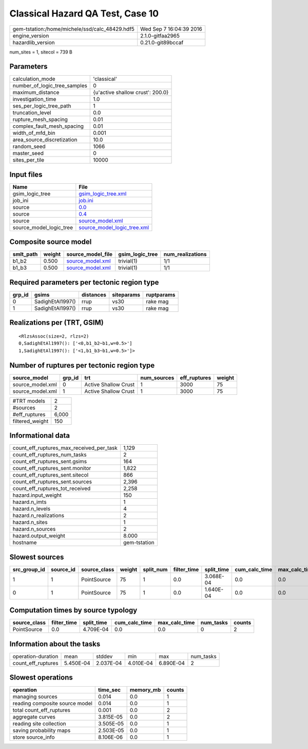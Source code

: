 Classical Hazard QA Test, Case 10
=================================

============================================== ========================
gem-tstation:/home/michele/ssd/calc_48429.hdf5 Wed Sep  7 16:04:39 2016
engine_version                                 2.1.0-gitfaa2965        
hazardlib_version                              0.21.0-git89bccaf       
============================================== ========================

num_sites = 1, sitecol = 739 B

Parameters
----------
============================ ================================
calculation_mode             'classical'                     
number_of_logic_tree_samples 0                               
maximum_distance             {u'active shallow crust': 200.0}
investigation_time           1.0                             
ses_per_logic_tree_path      1                               
truncation_level             0.0                             
rupture_mesh_spacing         0.01                            
complex_fault_mesh_spacing   0.01                            
width_of_mfd_bin             0.001                           
area_source_discretization   10.0                            
random_seed                  1066                            
master_seed                  0                               
sites_per_tile               10000                           
============================ ================================

Input files
-----------
======================= ============================================================
Name                    File                                                        
======================= ============================================================
gsim_logic_tree         `gsim_logic_tree.xml <gsim_logic_tree.xml>`_                
job_ini                 `job.ini <job.ini>`_                                        
source                  `0.0 <0.0>`_                                                
source                  `0.4 <0.4>`_                                                
source                  `source_model.xml <source_model.xml>`_                      
source_model_logic_tree `source_model_logic_tree.xml <source_model_logic_tree.xml>`_
======================= ============================================================

Composite source model
----------------------
========= ====== ====================================== =============== ================
smlt_path weight source_model_file                      gsim_logic_tree num_realizations
========= ====== ====================================== =============== ================
b1_b2     0.500  `source_model.xml <source_model.xml>`_ trivial(1)      1/1             
b1_b3     0.500  `source_model.xml <source_model.xml>`_ trivial(1)      1/1             
========= ====== ====================================== =============== ================

Required parameters per tectonic region type
--------------------------------------------
====== ================ ========= ========== ==========
grp_id gsims            distances siteparams ruptparams
====== ================ ========= ========== ==========
0      SadighEtAl1997() rrup      vs30       rake mag  
1      SadighEtAl1997() rrup      vs30       rake mag  
====== ================ ========= ========== ==========

Realizations per (TRT, GSIM)
----------------------------

::

  <RlzsAssoc(size=2, rlzs=2)
  0,SadighEtAl1997(): ['<0,b1_b2~b1,w=0.5>']
  1,SadighEtAl1997(): ['<1,b1_b3~b1,w=0.5>']>

Number of ruptures per tectonic region type
-------------------------------------------
================ ====== ==================== =========== ============ ======
source_model     grp_id trt                  num_sources eff_ruptures weight
================ ====== ==================== =========== ============ ======
source_model.xml 0      Active Shallow Crust 1           3000         75    
source_model.xml 1      Active Shallow Crust 1           3000         75    
================ ====== ==================== =========== ============ ======

=============== =====
#TRT models     2    
#sources        2    
#eff_ruptures   6,000
filtered_weight 150  
=============== =====

Informational data
------------------
======================================== ============
count_eff_ruptures_max_received_per_task 1,129       
count_eff_ruptures_num_tasks             2           
count_eff_ruptures_sent.gsims            164         
count_eff_ruptures_sent.monitor          1,822       
count_eff_ruptures_sent.sitecol          866         
count_eff_ruptures_sent.sources          2,396       
count_eff_ruptures_tot_received          2,258       
hazard.input_weight                      150         
hazard.n_imts                            1           
hazard.n_levels                          4           
hazard.n_realizations                    2           
hazard.n_sites                           1           
hazard.n_sources                         2           
hazard.output_weight                     8.000       
hostname                                 gem-tstation
======================================== ============

Slowest sources
---------------
============ ========= ============ ====== ========= =========== ========== ============= ============= =========
src_group_id source_id source_class weight split_num filter_time split_time cum_calc_time max_calc_time num_tasks
============ ========= ============ ====== ========= =========== ========== ============= ============= =========
1            1         PointSource  75     1         0.0         3.068E-04  0.0           0.0           0        
0            1         PointSource  75     1         0.0         1.640E-04  0.0           0.0           0        
============ ========= ============ ====== ========= =========== ========== ============= ============= =========

Computation times by source typology
------------------------------------
============ =========== ========== ============= ============= ========= ======
source_class filter_time split_time cum_calc_time max_calc_time num_tasks counts
============ =========== ========== ============= ============= ========= ======
PointSource  0.0         4.709E-04  0.0           0.0           0         2     
============ =========== ========== ============= ============= ========= ======

Information about the tasks
---------------------------
================== ========= ========= ========= ========= =========
operation-duration mean      stddev    min       max       num_tasks
count_eff_ruptures 5.450E-04 2.037E-04 4.010E-04 6.890E-04 2        
================== ========= ========= ========= ========= =========

Slowest operations
------------------
============================== ========= ========= ======
operation                      time_sec  memory_mb counts
============================== ========= ========= ======
managing sources               0.014     0.0       1     
reading composite source model 0.014     0.0       1     
total count_eff_ruptures       0.001     0.0       2     
aggregate curves               3.815E-05 0.0       2     
reading site collection        3.505E-05 0.0       1     
saving probability maps        2.503E-05 0.0       1     
store source_info              8.106E-06 0.0       1     
============================== ========= ========= ======